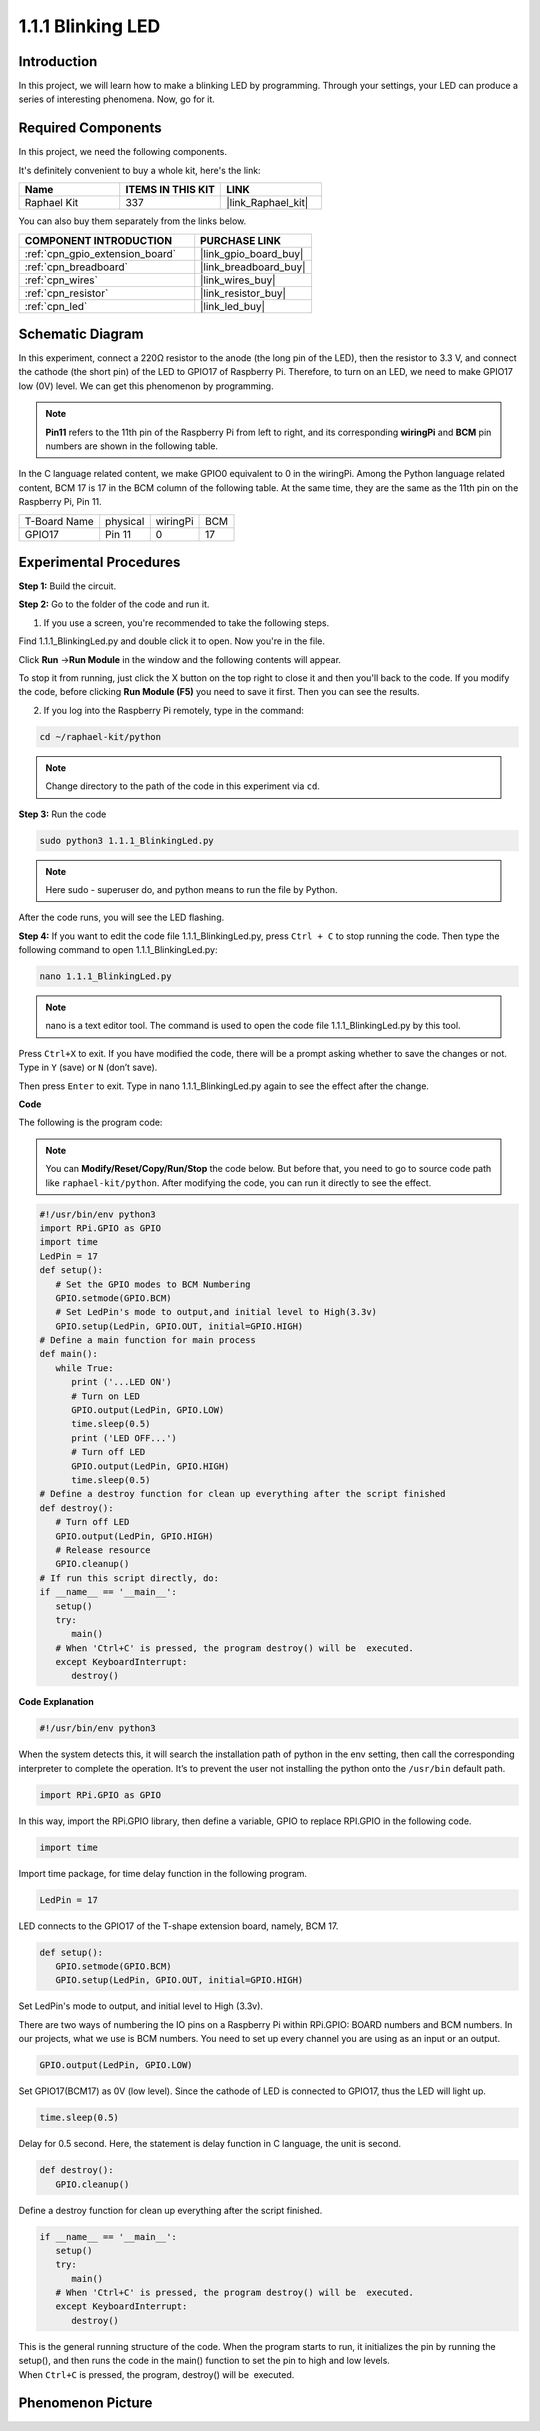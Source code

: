 .. _1.1.1_py:

1.1.1 Blinking LED
=========================

Introduction
-----------------

In this project, we will learn how to make a blinking LED by programming.
Through your settings, your LED can produce a series of interesting
phenomena. Now, go for it.

Required Components
------------------------------

In this project, we need the following components. 

.. image:: ../img/blinking_led_list.png
    :width: 800
    :align: center

It's definitely convenient to buy a whole kit, here's the link: 

.. list-table::
    :widths: 20 20 20
    :header-rows: 1

    *   - Name	
        - ITEMS IN THIS KIT
        - LINK
    *   - Raphael Kit
        - 337
        - |link_Raphael_kit|

You can also buy them separately from the links below.

.. list-table::
    :widths: 30 20
    :header-rows: 1

    *   - COMPONENT INTRODUCTION
        - PURCHASE LINK

    *   - :ref:`cpn_gpio_extension_board`
        - |link_gpio_board_buy|
    *   - :ref:`cpn_breadboard`
        - |link_breadboard_buy|
    *   - :ref:`cpn_wires`
        - |link_wires_buy|
    *   - :ref:`cpn_resistor`
        - |link_resistor_buy|
    *   - :ref:`cpn_led`
        - |link_led_buy|


Schematic Diagram
---------------------

In this experiment, connect a 220Ω resistor to the anode (the long pin
of the LED), then the resistor to 3.3 V, and connect the cathode (the
short pin) of the LED to GPIO17 of Raspberry Pi. Therefore, to turn on
an LED, we need to make GPIO17 low (0V) level. We can get this
phenomenon by programming.

.. note::

    **Pin11** refers to the 11th pin of the Raspberry Pi from left to right, and its corresponding **wiringPi** and **BCM** pin numbers are shown in the following table.

In the C language related content, we make GPIO0 equivalent to 0 in the
wiringPi. Among the Python language related content, BCM 17 is 17 in the
BCM column of the following table. At the same time, they are the same
as the 11th pin on the Raspberry Pi, Pin 11.

============ ======== ======== ===
T-Board Name physical wiringPi BCM
GPIO17       Pin 11   0        17
============ ======== ======== ===

.. image:: ../img/image48.png
    :width: 800
    :align: center

Experimental Procedures
-----------------------------

**Step 1:** Build the circuit.

.. image:: ../img/image49.png
    :width: 800
    :align: center

**Step 2:** Go to the folder of the code and run it.

1. If you use a screen, you're recommended to take the following steps.

Find 1.1.1_BlinkingLed.py and double click it to open. Now you're in the
file.

Click **Run** ->\ **Run Module** in the window and the following
contents will appear.

To stop it from running, just click the X button on the top right to
close it and then you'll back to the code. If you modify the code,
before clicking **Run Module (F5)** you need to save it first. Then you
can see the results.

2. If you log into the Raspberry Pi remotely, type in the command:

.. raw:: html

   <run></run>

.. code-block::

   cd ~/raphael-kit/python

.. note::
    Change directory to the path of the code in this experiment via ``cd``.

**Step 3:** Run the code

.. raw:: html

   <run></run>

.. code-block::

   sudo python3 1.1.1_BlinkingLed.py

.. note::
    Here sudo - superuser do, and python means to run the file by Python.

After the code runs, you will see the LED flashing.

**Step 4:** If you want to edit the code file 1.1.1_BlinkingLed.py,
press ``Ctrl + C`` to stop running the code. Then type the following
command to open 1.1.1_BlinkingLed.py:

.. raw:: html

   <run></run>

.. code-block::

   nano 1.1.1_BlinkingLed.py

.. note::
    nano is a text editor tool. The command is used to open the
    code file 1.1.1_BlinkingLed.py by this tool.

Press ``Ctrl+X`` to exit. If you have modified the code, there will be a
prompt asking whether to save the changes or not. Type in ``Y`` (save)
or ``N`` (don’t save).

Then press ``Enter`` to exit. Type in nano 1.1.1_BlinkingLed.py again to
see the effect after the change.

**Code**

The following is the program code:

.. note::

   You can **Modify/Reset/Copy/Run/Stop** the code below. But before that, you need to go to  source code path like ``raphael-kit/python``. After modifying the code, you can run it directly to see the effect.

.. raw:: html

    <run></run>

.. code-block:: python

   #!/usr/bin/env python3
   import RPi.GPIO as GPIO
   import time
   LedPin = 17
   def setup():
      # Set the GPIO modes to BCM Numbering
      GPIO.setmode(GPIO.BCM)
      # Set LedPin's mode to output,and initial level to High(3.3v)
      GPIO.setup(LedPin, GPIO.OUT, initial=GPIO.HIGH)
   # Define a main function for main process
   def main():
      while True:
         print ('...LED ON')
         # Turn on LED
         GPIO.output(LedPin, GPIO.LOW)
         time.sleep(0.5)
         print ('LED OFF...')
         # Turn off LED
         GPIO.output(LedPin, GPIO.HIGH)
         time.sleep(0.5)
   # Define a destroy function for clean up everything after the script finished
   def destroy():
      # Turn off LED
      GPIO.output(LedPin, GPIO.HIGH)
      # Release resource
      GPIO.cleanup()                   
   # If run this script directly, do:
   if __name__ == '__main__':
      setup()
      try:
         main()
      # When 'Ctrl+C' is pressed, the program destroy() will be  executed.
      except KeyboardInterrupt:
         destroy()

**Code Explanation**

.. code-block:: python

   #!/usr/bin/env python3

When the system detects this, it will search the installation path of
python in the env setting, then call the corresponding interpreter to
complete the operation. It’s to prevent the user not installing the
python onto the ``/usr/bin`` default path.

.. code-block:: python

   import RPi.GPIO as GPIO

In this way, import the RPi.GPIO library, then define a variable, GPIO
to replace RPI.GPIO in the following code.

.. code-block:: python

   import time

Import time package, for time delay function in the following program.

.. code-block:: python

   LedPin = 17

LED connects to the GPIO17 of the T-shape extension board, namely, BCM
17.

.. code-block:: python

   def setup():
      GPIO.setmode(GPIO.BCM)
      GPIO.setup(LedPin, GPIO.OUT, initial=GPIO.HIGH)

Set LedPin's mode to output, and initial level to High (3.3v).

There are two ways of numbering the IO pins on a Raspberry Pi within
RPi.GPIO: BOARD numbers and BCM numbers. In our projects, what we use is
BCM numbers. You need to set up every channel you are using as an input
or an output.

.. code-block:: python

   GPIO.output(LedPin, GPIO.LOW)

Set GPIO17(BCM17) as 0V (low level). Since the cathode of LED is
connected to GPIO17, thus the LED will light up.

.. code-block:: python

   time.sleep(0.5)

Delay for 0.5 second. Here, the statement is delay function in C language, the unit is second.

.. code-block:: python

   def destroy():
      GPIO.cleanup()  

Define a destroy function for clean up everything after the script
finished.

.. code-block:: python

   if __name__ == '__main__':
      setup()
      try:
         main()
      # When 'Ctrl+C' is pressed, the program destroy() will be  executed.
      except KeyboardInterrupt:
         destroy()

This is the general running structure of the code. When the program
starts to run, it initializes the pin by running the setup(), and then
runs the code in the main() function to set the pin to high and low
levels. When ``Ctrl+C`` is pressed, the program,
destroy() will be  executed.  

Phenomenon Picture
--------------------

.. image:: ../img/image54.jpeg
    :width: 800
    :align: center